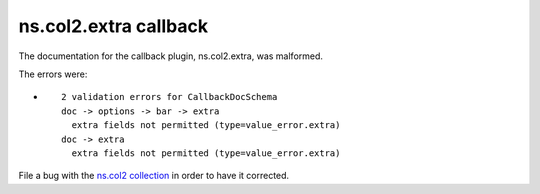 .. Created with antsibull-docs <ANTSIBULL_DOCS_VERSION>

ns.col2.extra callback
++++++++++++++++++++++

The documentation for the callback plugin, ns.col2.extra, was malformed.

The errors were:

* ::

        2 validation errors for CallbackDocSchema
        doc -> options -> bar -> extra
          extra fields not permitted (type=value_error.extra)
        doc -> extra
          extra fields not permitted (type=value_error.extra)


File a bug with the `ns.col2 collection <https://galaxy.ansible.com/ui/repo/published/ns/col2/>`_ in order to have it corrected.
